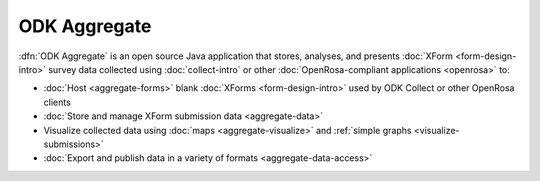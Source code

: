 ODK Aggregate
================

.. _aggregate-introduction:

:dfn:`ODK Aggregate` is an open source Java application that
stores, analyses, and presents :doc:`XForm <form-design-intro>` survey data collected using :doc:`collect-intro` or other :doc:`OpenRosa-compliant applications <openrosa>` to:

- :doc:`Host <aggregate-forms>` blank :doc:`XForms <form-design-intro>` used by ODK Collect or other OpenRosa clients
- :doc:`Store and manage XForm submission data <aggregate-data>` 
- Visualize collected data using :doc:`maps <aggregate-visualize>` and :ref:`simple graphs <visualize-submissions>`
- :doc:`Export and publish data in a variety of formats <aggregate-data-access>`


